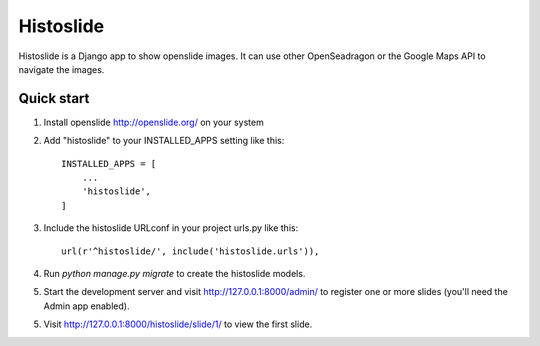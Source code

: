 =====
Histoslide
=====

Histoslide is a Django app to show openslide images. It can use other 
OpenSeadragon or the Google Maps API to navigate the images.

Quick start
-----------

1. Install openslide http://openslide.org/ on your system

2. Add "histoslide" to your INSTALLED_APPS setting like this::

    INSTALLED_APPS = [
        ...
        'histoslide',
    ]
	
3. Include the histoslide URLconf in your project urls.py like this::

    url(r'^histoslide/', include('histoslide.urls')),
	
4. Run `python manage.py migrate` to create the histoslide models.

5. Start the development server and visit http://127.0.0.1:8000/admin/
   to register one or more slides (you'll need the Admin app enabled).

5. Visit http://127.0.0.1:8000/histoslide/slide/1/ to view the first slide.